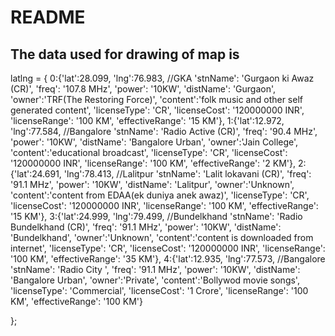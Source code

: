 * README
** The data used for drawing of map is
	 latlng = {
		0:{'lat':28.099, 'lng':76.983,  //GKA
			 'stnName': 'Gurgaon ki Awaz (CR)',
			 'freq': '107.8 MHz',
			 'power': '10KW',
			 'distName': 'Gurgaon',
			 'owner':'TRF(The Restoring Force)',
			 'content':'folk music and other self generated content',
			 'licenseType': 'CR',
			 'licenseCost': '120000000 INR',
			 'licenseRange': '100 KM',
			 'effectiveRange': '15 KM'},
		1:{'lat':12.972, 'lng':77.584, //Bangalore
			'stnName': 'Radio Active (CR)',
			 'freq': '90.4 MHz',
			 'power': '10KW',
			 'distName': 'Bangalore Urban',
			 'owner':'Jain College',
			 'content':'educational broadcast',
			 'licenseType': 'CR',
			 'licenseCost': '120000000 INR',
			 'licenseRange': '100 KM',
			 'effectiveRange': '2 KM'},
		2:{'lat':24.691, 'lng':78.413,  //Lalitpur
			'stnName': 'Lalit lokavani (CR)',
			 'freq': '91.1 MHz',
			 'power': '10KW',
			 'distName': 'Lalitpur',
			 'owner':'Unknown',
			 'content':'content from EDAA(ek duniya anek awaz)',
			 'licenseType': 'CR',
			 'licenseCost': '120000000 INR',
			 'licenseRange': '100 KM',
			 'effectiveRange': '15 KM'},
		3:{'lat':24.999, 'lng':79.499, //Bundelkhand
			'stnName': 'Radio Bundelkhand (CR)',
			 'freq': '91.1 MHz',
			 'power': '10KW',
			 'distName': 'Bundelkhand',
			 'owner':'Unknown',
			 'content':'content is downloaded from internet',
			 'licenseType': 'CR',
			 'licenseCost': '120000000 INR',
			 'licenseRange': '100 KM',
			 'effectiveRange': '35 KM'},
		4:{'lat':12.935, 'lng':77.573, //Bangalore
			'stnName': 'Radio City ',
			 'freq': '91.1 MHz',
			 'power': '10KW',
			 'distName': 'Bangalore Urban',
			 'owner':'Private',
			 'content':'Bollywod movie songs',
			 'licenseType': 'Commercial',
			 'licenseCost': '1 Crore',
			 'licenseRange': '100 KM',
			 'effectiveRange': '100 KM'}

};
